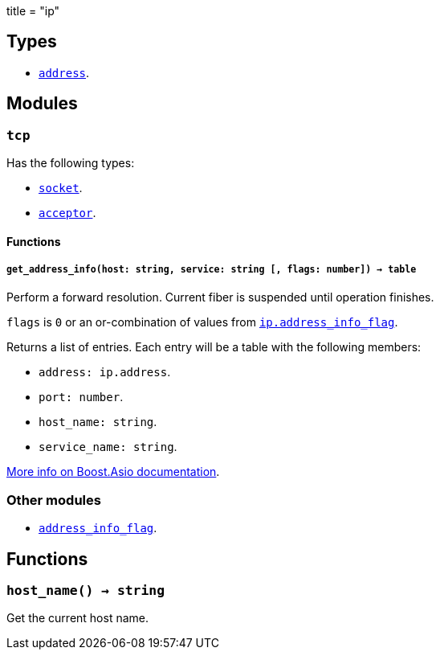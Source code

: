 +++
title = "ip"
+++

== Types

* link:../ip.address/[`address`].

== Modules

=== `tcp`

Has the following types:

* link:../ip.tcp.socket/[`socket`].
* link:../ip.tcp.acceptor/[`acceptor`].

==== Functions

===== `get_address_info(host: string, service: string [, flags: number]) -> table`

Perform a forward resolution. Current fiber is suspended until operation
finishes.

`flags` is `0` or an or-combination of values from
link:../ip.address_info_flag/[`ip.address_info_flag`].

Returns a list of entries. Each entry will be a table with the following
members:

* `address: ip.address`.
* `port: number`.
* `host_name: string`.
* `service_name: string`.

https://www.boost.org/doc/libs/1_70_0/doc/html/boost_asio/reference/ip__basic_resolver/async_resolve/overload3.html[More
info on Boost.Asio documentation].

=== Other modules

* link:../ip.address_info_flag/[`address_info_flag`].

== Functions

=== `host_name() -> string`

Get the current host name.
